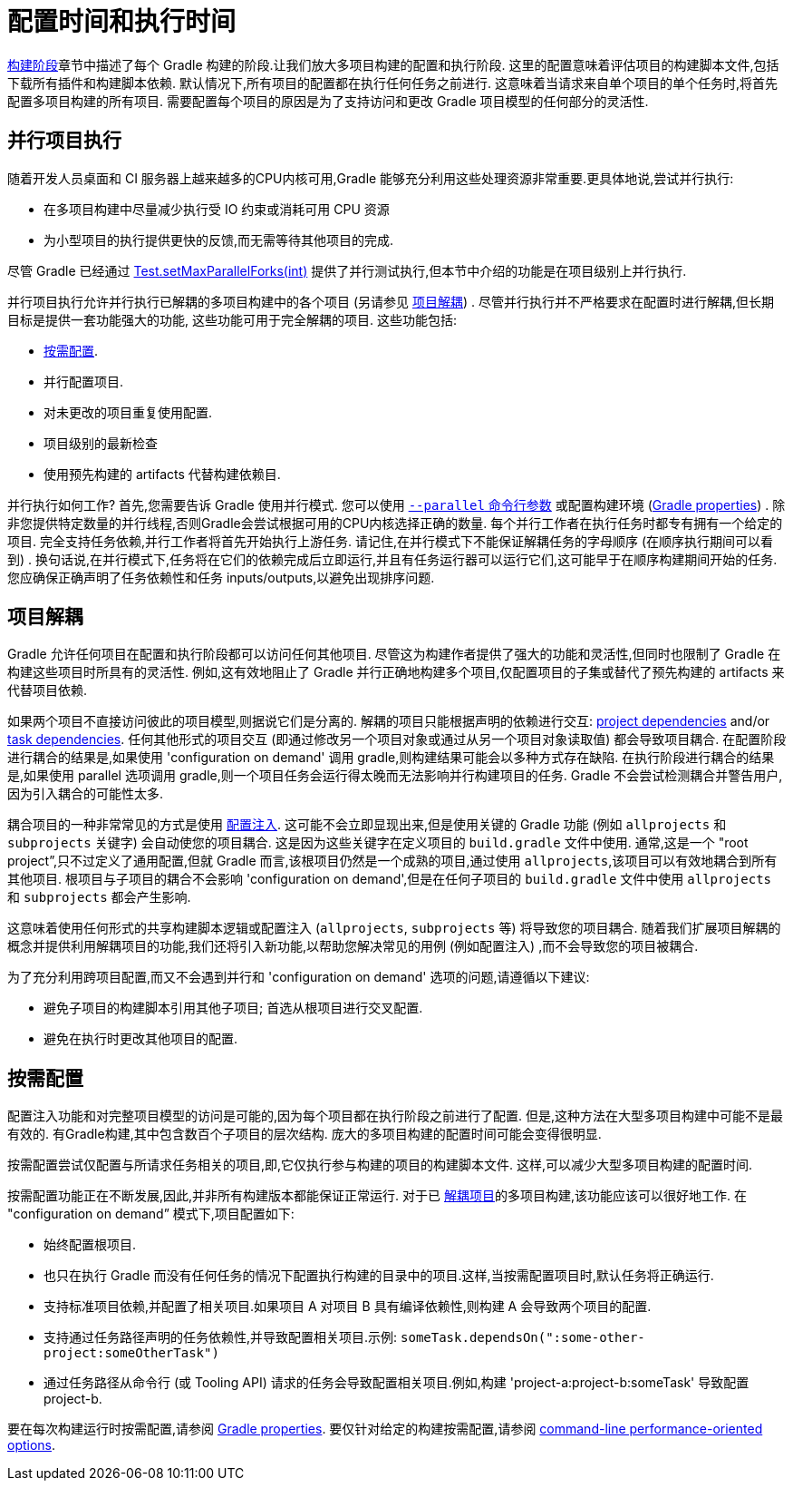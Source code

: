 // Copyright 2017 the original author or authors.
//
// Licensed under the Apache License, Version 2.0 (the "License");
// you may not use this file except in compliance with the License.
// You may obtain a copy of the License at
//
//      http://www.apache.org/licenses/LICENSE-2.0
//
// Unless required by applicable law or agreed to in writing, software
// distributed under the License is distributed on an "AS IS" BASIS,
// WITHOUT WARRANTIES OR CONDITIONS OF ANY KIND, either express or implied.
// See the License for the specific language governing permissions and
// limitations under the License.


[[configuration_and_execution]]
= 配置时间和执行时间

<<build_lifecycle.adoc#sec:build_phases,构建阶段>>章节中描述了每个 Gradle 构建的阶段.让我们放大多项目构建的配置和执行阶段. 这里的配置意味着评估项目的构建脚本文件,包括下载所有插件和构建脚本依赖.
默认情况下,所有项目的配置都在执行任何任务之前进行. 这意味着当请求来自单个项目的单个任务时,将首先配置多项目构建的所有项目.
需要配置每个项目的原因是为了支持访问和更改 Gradle 项目模型的任何部分的灵活性.

[[sec:parallel_execution]]
== 并行项目执行

随着开发人员桌面和 CI 服务器上越来越多的CPU内核可用,Gradle 能够充分利用这些处理资源非常重要.更具体地说,尝试并行执行:

* 在多项目构建中尽量减少执行受 IO 约束或消耗可用 CPU 资源
* 为小型项目的执行提供更快的反馈,而无需等待其他项目的完成.

尽管 Gradle 已经通过 link:{javadocPath}/org/gradle/api/tasks/testing/Test.html#setMaxParallelForks-int-[Test.setMaxParallelForks(int)] 提供了并行测试执行,但本节中介绍的功能是在项目级别上并行执行.

并行项目执行允许并行执行已解耦的多项目构建中的各个项目 (另请参见 <<#sec:decoupled_projects,项目解耦>>) . 尽管并行执行并不严格要求在配置时进行解耦,但长期目标是提供一套功能强大的功能,
这些功能可用于完全解耦的项目. 这些功能包括:

* <<#sec:configuration_on_demand,按需配置>>.
* 并行配置项目.
* 对未更改的项目重复使用配置.
* 项目级别的最新检查
* 使用预先构建的 artifacts 代替构建依赖目.

并行执行如何工作?  首先,您需要告诉 Gradle 使用并行模式. 您可以使用  <<command_line_interface.adoc#sec:command_line_performance,`--parallel` 命令行参数>> 或配置构建环境 (<<build_environment.adoc#sec:gradle_configuration_properties,Gradle properties>>) .
除非您提供特定数量的并行线程,否则Gradle会尝试根据可用的CPU内核选择正确的数量. 每个并行工作者在执行任务时都专有拥有一个给定的项目.
完全支持任务依赖,并行工作者将首先开始执行上游任务. 请记住,在并行模式下不能保证解耦任务的字母顺序 (在顺序执行期间可以看到) .
换句话说,在并行模式下,任务将在它们的依赖完成后立即运行,并且有任务运行器可以运行它们,这可能早于在顺序构建期间开始的任务. 您应确保正确声明了任务依赖性和任务 inputs/outputs,以避免出现排序问题.

[[sec:decoupled_projects]]
== 项目解耦

Gradle 允许任何项目在配置和执行阶段都可以访问任何其他项目. 尽管这为构建作者提供了强大的功能和灵活性,但同时也限制了 Gradle 在构建这些项目时所具有的灵活性. 例如,这有效地阻止了 Gradle 并行正确地构建多个项目,仅配置项目的子集或替代了预先构建的 artifacts 来代替项目依赖.

如果两个项目不直接访问彼此的项目模型,则据说它们是分离的. 解耦的项目只能根据声明的依赖进行交互:  <<declaring_dependencies.adoc#sub:project_dependencies,project dependencies>> and/or <<tutorial_using_tasks.adoc#sec:task_dependencies,task dependencies>>.
任何其他形式的项目交互 (即通过修改另一个项目对象或通过从另一个项目对象读取值) 都会导致项目耦合. 在配置阶段进行耦合的结果是,如果使用 'configuration on demand' 调用 gradle,则构建结果可能会以多种方式存在缺陷.
在执行阶段进行耦合的结果是,如果使用 parallel 选项调用 gradle,则一个项目任务会运行得太晚而无法影响并行构建项目的任务. Gradle 不会尝试检测耦合并警告用户,因为引入耦合的可能性太多.

耦合项目的一种非常常见的方式是使用 <<sharing_build_logic_between_subprojects#sec:convention_plugins_vs_cross_configuration,配置注入>>. 这可能不会立即显现出来,但是使用关键的 Gradle 功能 (例如 `allprojects` 和 `subprojects` 关键字) 会自动使您的项目耦合.
这是因为这些关键字在定义项目的 `build.gradle` 文件中使用. 通常,这是一个 "root project”,只不过定义了通用配置,但就 Gradle 而言,该根项目仍然是一个成熟的项目,通过使用 `allprojects`,该项目可以有效地耦合到所有其他项目.
根项目与子项目的耦合不会影响 'configuration on demand',但是在任何子项目的 `build.gradle` 文件中使用 `allprojects` 和 `subprojects` 都会产生影响.

这意味着使用任何形式的共享构建脚本逻辑或配置注入 (`allprojects`, `subprojects` 等) 将导致您的项目耦合. 随着我们扩展项目解耦的概念并提供利用解耦项目的功能,我们还将引入新功能,以帮助您解决常见的用例 (例如配置注入) ,而不会导致您的项目被耦合.

为了充分利用跨项目配置,而又不会遇到并行和 'configuration on demand' 选项的问题,请遵循以下建议:

* 避免子项目的构建脚本引用其他子项目; 首选从根项目进行交叉配置.
* 避免在执行时更改其他项目的配置.

[[sec:configuration_on_demand]]
== 按需配置

配置注入功能和对完整项目模型的访问是可能的,因为每个项目都在执行阶段之前进行了配置. 但是,这种方法在大型多项目构建中可能不是最有效的. 有Gradle构建,其中包含数百个子项目的层次结构. 庞大的多项目构建的配置时间可能会变得很明显.

按需配置尝试仅配置与所请求任务相关的项目,即,它仅执行参与构建的项目的构建脚本文件. 这样,可以减少大型多项目构建的配置时间.

按需配置功能正在不断发展,因此,并非所有构建版本都能保证正常运行. 对于已 <<#sec:decoupled_projects,解耦项目>>的多项目构建,该功能应该可以很好地工作. 在 "configuration on demand” 模式下,项目配置如下:

* 始终配置根项目.
* 也只在执行 Gradle 而没有任何任务的情况下配置执行构建的目录中的项目.这样,当按需配置项目时,默认任务将正确运行.
* 支持标准项目依赖,并配置了相关项目.如果项目 A 对项目 B 具有编译依赖性,则构建 A 会导致两个项目的配置.
* 支持通过任务路径声明的任务依赖性,并导致配置相关项目.示例: `someTask.dependsOn(":some-other-project:someOtherTask")`
* 通过任务路径从命令行 (或 Tooling API) 请求的任务会导致配置相关项目.例如,构建 'project-a:project-b:someTask' 导致配置 project-b.

要在每次构建运行时按需配置,请参阅 <<build_environment.adoc#sec:gradle_configuration_properties,Gradle properties>>. 要仅针对给定的构建按需配置,请参阅 <<command_line_interface.adoc#sec:command_line_performance,command-line performance-oriented options>>.
